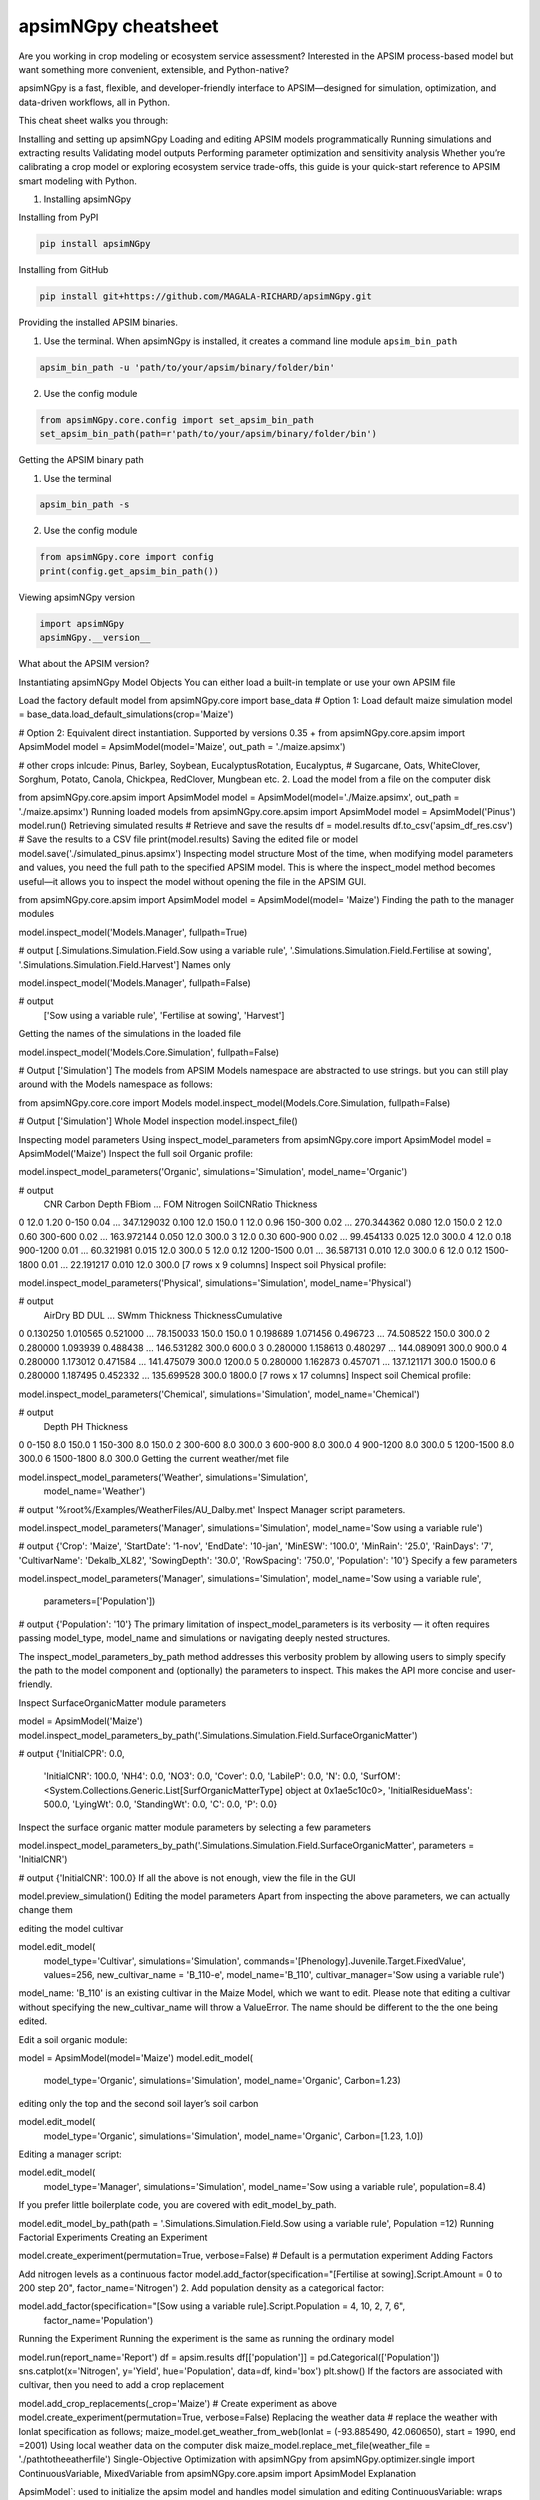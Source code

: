 apsimNGpy cheatsheet
==========================
Are you working in crop modeling or ecosystem service assessment? Interested in the APSIM process-based model but want something more convenient, extensible, and Python-native?

apsimNGpy is a fast, flexible, and developer-friendly interface to APSIM—designed for simulation, optimization, and data-driven workflows, all in Python.

This cheat sheet walks you through:

Installing and setting up apsimNGpy
Loading and editing APSIM models programmatically
Running simulations and extracting results
Validating model outputs
Performing parameter optimization and sensitivity analysis
Whether you’re calibrating a crop model or exploring ecosystem service trade-offs, this guide is your quick-start reference to APSIM smart modeling with Python.

1. Installing apsimNGpy

Installing from PyPI

.. code-block:: console

   pip install apsimNGpy

Installing from GitHub

.. code-block:: console

    pip install git+https://github.com/MAGALA-RICHARD/apsimNGpy.git

Providing the installed APSIM binaries.

1. Use the terminal. When apsimNGpy is installed, it creates a command line module ``apsim_bin_path``

.. code-block:: console

    apsim_bin_path -u 'path/to/your/apsim/binary/folder/bin'

2. Use the config module

.. code-block:: python

    from apsimNGpy.core.config import set_apsim_bin_path
    set_apsim_bin_path(path=r'path/to/your/apsim/binary/folder/bin')

Getting the APSIM binary path

1. Use the terminal

.. code-block:: console

    apsim_bin_path -s

2. Use the config module

.. code-block:: python

   from apsimNGpy.core import config
   print(config.get_apsim_bin_path())

Viewing apsimNGpy version

.. code-block:: python

    import apsimNGpy
    apsimNGpy.__version__

What about the APSIM version?

.. code-block:: python
    from apsimNGpy.core.config import apsim_version
    print(apsim_version())
Instantiating apsimNGpy Model Objects
You can either load a built-in template or use your own APSIM file

Load the factory default model
from apsimNGpy.core import base_data
# Option 1: Load default maize simulation
model = base_data.load_default_simulations(crop='Maize')

# Option 2: Equivalent direct instantiation. Supported by versions 0.35 +
from apsimNGpy.core.apsim import ApsimModel
model = ApsimModel(model='Maize', out_path = './maize.apsimx')

# other crops inlcude: Pinus, Barley, Soybean, EucalyptusRotation, Eucalyptus,
# Sugarcane, Oats, WhiteClover, Sorghum, Potato, Canola, Chickpea, RedClover, Mungbean etc.
2. Load the model from a file on the computer disk

from apsimNGpy.core.apsim import ApsimModel
model = ApsimModel(model='./Maize.apsimx', out_path = './maize.apsimx')
Running loaded models
from apsimNGpy.core.apsim import ApsimModel
model = ApsimModel('Pinus')
model.run()
Retrieving simulated results
# Retrieve and save the results
df = model.results
df.to_csv('apsim_df_res.csv')  # Save the results to a CSV file
print(model.results)
Saving the edited file or model
model.save('./simulated_pinus.apsimx')
Inspecting model structure
Most of the time, when modifying model parameters and values, you need the full path to the specified APSIM model. This is where the inspect_model method becomes useful—it allows you to inspect the model without opening the file in the APSIM GUI.

from apsimNGpy.core.apsim import ApsimModel
model = ApsimModel(model= 'Maize')
Finding the path to the manager modules

model.inspect_model('Models.Manager', fullpath=True)

# output
[.Simulations.Simulation.Field.Sow using a variable rule', '.Simulations.Simulation.Field.Fertilise at
sowing', '.Simulations.Simulation.Field.Harvest']
Names only

model.inspect_model('Models.Manager', fullpath=False)

# output
 ['Sow using a variable rule', 'Fertilise at sowing', 'Harvest']
Getting the names of the simulations in the loaded file

model.inspect_model('Models.Core.Simulation', fullpath=False)

# Output
['Simulation']
The models from APSIM Models namespace are abstracted to use strings. but you can still play around with the Models namespace as follows:

from apsimNGpy.core.core import Models
model.inspect_model(Models.Core.Simulation, fullpath=False)

# Output
['Simulation']
Whole Model inspection
model.inspect_file()

Inspecting model parameters
Using inspect_model_parameters
from apsimNGpy.core import ApsimModel
model = ApsimModel('Maize')
Inspect the full soil Organic profile:

model.inspect_model_parameters('Organic', simulations='Simulation', model_name='Organic')

# output
   CNR  Carbon      Depth  FBiom  ...         FOM  Nitrogen  SoilCNRatio  Thickness
0  12.0    1.20      0-150   0.04  ...  347.129032     0.100         12.0      150.0
1  12.0    0.96    150-300   0.02  ...  270.344362     0.080         12.0      150.0
2  12.0    0.60    300-600   0.02  ...  163.972144     0.050         12.0      300.0
3  12.0    0.30    600-900   0.02  ...   99.454133     0.025         12.0      300.0
4  12.0    0.18   900-1200   0.01  ...   60.321981     0.015         12.0      300.0
5  12.0    0.12  1200-1500   0.01  ...   36.587131     0.010         12.0      300.0
6  12.0    0.12  1500-1800   0.01  ...   22.191217     0.010         12.0      300.0
[7 rows x 9 columns]
Inspect soil Physical profile:

model.inspect_model_parameters('Physical', simulations='Simulation', model_name='Physical')

# output
    AirDry        BD       DUL  ...        SWmm Thickness  ThicknessCumulative
0  0.130250  1.010565  0.521000  ...   78.150033     150.0                150.0
1  0.198689  1.071456  0.496723  ...   74.508522     150.0                300.0
2  0.280000  1.093939  0.488438  ...  146.531282     300.0                600.0
3  0.280000  1.158613  0.480297  ...  144.089091     300.0                900.0
4  0.280000  1.173012  0.471584  ...  141.475079     300.0               1200.0
5  0.280000  1.162873  0.457071  ...  137.121171     300.0               1500.0
6  0.280000  1.187495  0.452332  ...  135.699528     300.0               1800.0
[7 rows x 17 columns]
Inspect soil Chemical profile:


model.inspect_model_parameters('Chemical', simulations='Simulation', model_name='Chemical')

# output
       Depth   PH  Thickness
0      0-150  8.0      150.0
1    150-300  8.0      150.0
2    300-600  8.0      300.0
3    600-900  8.0      300.0
4   900-1200  8.0      300.0
5  1200-1500  8.0      300.0
6  1500-1800  8.0      300.0
Getting the current weather/met file

model.inspect_model_parameters('Weather', simulations='Simulation',
                        model_name='Weather')

# output
'%root%/Examples/WeatherFiles/AU_Dalby.met'
Inspect Manager script parameters.

model.inspect_model_parameters('Manager',
simulations='Simulation', model_name='Sow using a variable rule')

# output
{'Crop': 'Maize',
'StartDate': '1-nov',
'EndDate': '10-jan',
'MinESW': '100.0',
'MinRain': '25.0',
'RainDays': '7',
'CultivarName': 'Dekalb_XL82',
'SowingDepth': '30.0',
'RowSpacing': '750.0',
'Population': '10'}
Specify a few parameters

model.inspect_model_parameters('Manager',
simulations='Simulation', model_name='Sow using a variable rule',
             parameters=['Population'])

# output
{'Population': '10'}
The primary limitation of inspect_model_parameters is its verbosity — it often requires passing model_type, model_name and simulations or navigating deeply nested structures.

The inspect_model_parameters_by_path method addresses this verbosity problem by allowing users to simply specify the path to the model component and (optionally) the parameters to inspect. This makes the API more concise and user-friendly.

Inspect SurfaceOrganicMatter module parameters

model = ApsimModel('Maize')
model.inspect_model_parameters_by_path('.Simulations.Simulation.Field.SurfaceOrganicMatter')

# output
{'InitialCPR': 0.0,
  'InitialCNR': 100.0,
  'NH4': 0.0,
  'NO3': 0.0,
  'Cover': 0.0,
  'LabileP': 0.0,
  'N': 0.0,
  'SurfOM': <System.Collections.Generic.List[SurfOrganicMatterType] object at 0x1ae5c10c0>,
  'InitialResidueMass': 500.0,
  'LyingWt': 0.0,
  'StandingWt': 0.0,
  'C': 0.0,
  'P': 0.0}
Inspect the surface organic matter module parameters by selecting a few parameters

model.inspect_model_parameters_by_path('.Simulations.Simulation.Field.SurfaceOrganicMatter', parameters = 'InitialCNR')

# output
{'InitialCNR': 100.0}
If all the above is not enough, view the file in the GUI

model.preview_simulation()
Editing the model parameters
Apart from inspecting the above parameters, we can actually change them

editing the model cultivar

model.edit_model(
    model_type='Cultivar',
    simulations='Simulation',
    commands='[Phenology].Juvenile.Target.FixedValue',
    values=256,
    new_cultivar_name = 'B_110-e',
    model_name='B_110',
    cultivar_manager='Sow using a variable rule')
model_name: 'B_110' is an existing cultivar in the Maize Model, which we want to edit. Please note that editing a cultivar without specifying the new_cultivar_name will throw a ValueError. The name should be different to the the one being edited.

Edit a soil organic module:

model = ApsimModel(model='Maize')
model.edit_model(
    model_type='Organic',
    simulations='Simulation',
    model_name='Organic',
    Carbon=1.23)
editing only the top and the second soil layer’s soil carbon

model.edit_model(
    model_type='Organic',
    simulations='Simulation',
    model_name='Organic',
    Carbon=[1.23, 1.0])
Editing a manager script:

model.edit_model(
    model_type='Manager',
    simulations='Simulation',
    model_name='Sow using a variable rule',
    population=8.4)
If you prefer little boilerplate code, you are covered with edit_model_by_path.

model.edit_model_by_path(path = '.Simulations.Simulation.Field.Sow using a variable rule', Population =12)
Running Factorial Experiments
Creating an Experiment

model.create_experiment(permutation=True, verbose=False)  # Default is a permutation experiment
Adding Factors

Add nitrogen levels as a continuous factor
model.add_factor(specification="[Fertilise at sowing].Script.Amount = 0 to 200 step 20", factor_name='Nitrogen')
2. Add population density as a categorical factor:

model.add_factor(specification="[Sow using a variable rule].Script.Population = 4, 10, 2, 7, 6",
                 factor_name='Population')
Running the Experiment
Running the experiment is the same as running the ordinary model

model.run(report_name='Report')
df = apsim.results
df[['population']] = pd.Categorical(['Population'])
sns.catplot(x='Nitrogen', y='Yield', hue='Population', data=df, kind='box')
plt.show()
If the factors are associated with cultivar, then you need to add a crop replacement

model.add_crop_replacements(_crop='Maize')
# Create experiment as above
model.create_experiment(permutation=True, verbose=False)
Replacing the weather data
# replace the weather with lonlat specification as follows;
maize_model.get_weather_from_web(lonlat = (-93.885490, 42.060650), start = 1990, end  =2001)
Using local weather data on the computer disk
maize_model.replace_met_file(weather_file = './pathtotheeatherfile')
Single-Objective Optimization with apsimNGpy
from apsimNGpy.optimizer.single import ContinuousVariable, MixedVariable
from apsimNGpy.core.apsim import ApsimModel
Explanation

ApsimModel`: used to initialize the apsim model and handles model simulation and editing
ContinuousVariable: wraps your problem setup for continuous variables
MixedVariable: wraps your problem setup for mixed variables
Load the APSIM model. This is typically a single simulation file you want to calibrate or optimize.

maize_model = ApsimModel("Maize") # replace with the template path
obs = [
    7000.0, 5000.505, 1000.047, 3504.000, 7820.075,
    7000.517, 3587.101, 4000.152, 8379.435, 4000.301
]
Create your own problem description class
class Problem(ContinuousVariable):
    def __init__(self, apsim_model, obs):
        super().__init__(apsim_model=apsim_model)
        self.obs = obs

    def evaluate_objectives(self, **kwargs):
        # This function runs APSIM and compares the predicted maize yield results with observed data.
        predicted = self.apsim_model.run(verbose=False).results.Yield
        # Use root mean square error or another metric.
        return self.rmse(self.obs, predicted)

# Initialize the class
problem = Problem(maize_model, obs)
2. Approach 2 is to define directly the objectives and supply the objectives while initializing any of ContinuousVariable or MixedVariable classes.

def maximize_yield(df):
    # Negate yield to convert to a minimization problem
    return -df.Yield.mean()

problem = ContinuousVariable(maize_model, objectives = maximize_yield)
Adding control variables/decision variables to the defined problem
problem.add_control(
    path='.Simulations.Simulation.Field.Fertilise at sowing',
    Amount="?", bounds=[50, 300], v_type='int', start_value=150
)
problem.add_control(
    path='.Simulations.Simulation.Field.Sow using a variable rule',
    Population="?", v_type='int', bounds=[4, 14], start_value=8
)
Amount and Populationwill be filled in by the optimizer because they are marked with ‘?’. It is also possible to supply extra parameters associated with any of the model paths, which comes in handy if you want to change them on the fly, but you don’t want to optimize them. An example is shown below.

problem.add_control(
   path='.Simulations.Simulation.Field.Fertilise at sowing', CultivarName= 'B_110',
   Amount="?", bounds=[50, 300], v_type='int', start_value=150 )
Minimize with any solver

res_local = problem.minimize_with_a_local_solver(
    method='Powell',
    options={
        'maxiter': 100,
        'disp': True
    }
)
Changing to another solver

res_local = problem.minimize_with_a_local_solver(
    method='Nelder-Mead',
    options={
        'maxiter': 100,
        'disp': True
    }
)
For details about these algorithms, see the minimize documentation.

Run a global optimizer using differential evolution

# Run a global optimizer using differential evolution

res_de = problem.minimize_with_de(
    popsize=10,
    maxiter=100,
    polish=False  # Set to True if you want to refine with a local solver at the end
)
Getting results

print(problem)
Multi-Objective Optimization with apsimNGpy
In real-world agricultural systems, most objectives — such as maximizing crop yield while minimizing environmental impact — are inherently conflicting. These trade-offs cannot be effectively addressed using single-objective optimization algorithms, which are limited to optimizing one goal at a time. Fortunately, multi-objective optimization algorithms inspired by evolutionary principles are well-suited to handle such complexity by exploring a range of trade-offs between competing objectives.

from apsimNGpy.optimizer.moo import MultiObjectiveProblem, compute_hyper_volume, NSGA2
from pymoo.optimize import minimize
import matplotlib.pyplot as plt
from apsimNGpy.core.apsim import ApsimModel as Runner
Interpretation
Runner`: handles model simulation and editing. It is an apsimNGpy class
MultiObjectiveProblem: wraps your problem into a multi-objective one
NSGA2: a multi-objective genetic algorithm
minimize: will be used to minimize the objectives in the finals steps
Initialize the APSIM model runner
runner = Runner("Maize")
runner.add_report_variable('[Soil].Nutrient.NO3.kgha[1] as nitrate', report_name='Report')
Defining Objective Functions
Objective functions take APSIM output (as a DataFrame) and return scalar values.

def maximize_yield(df):
    return -df['Yield'].mean()

def minimize_nitrate_leaching(df):
    return df['nitrate'].sum()
Defining decision variables
use a list of dicts
decision_vars = [
    {'path': '.Simulations.Simulation.Field.Fertilise at sowing',
     'Amount': "?", 'bounds': [50, 300], 'v_type': 'float'},

    {'path': '.Simulations.Simulation.Field.Sow using a variable rule',
     'Population': "?", 'bounds': [4, 14], 'v_type': 'float'}
]

# Then, initialise the problem
problem = MultiObjectiveProblem(runner, objectives=[maximize_yield, minimize_nitrate_leaching], decision_vars=decision_vars)
Each dictionary defines:

path: the APSIM model path to the component.
Amount / Population: the parameter to be optimized (denoted by ‘?’).
bounds: lower and upper bounds for the optimizer.
v_type: variable type.
2. Add the decision variables after problem initialization

# Initialise the problem
problem = MultiObjectiveProblem(runner, objectives=[maximize_yield, minimize_nitrate_leaching])

problem.add_control(
    path='.Simulations.Simulation.Field.Fertilise at sowing',
    Amount='?', bounds=[50, 300], v_type='float')

problem.control(
    path='.Simulations.Simulation.Field.Sow using a variable rule',
    Population='?', bounds=[4, 14], v_type='float')
Run the NSGA-II optimizer
algorithm = NSGA2(pop_size=20)

result = minimize(
    problem.get_problem(),
    algorithm,
    ('n_gen', 10),
    seed=1,
    verbose=True
)
Plot the Pareto Front
F = result.F
plt.scatter(F[:, 0]* -1, F[:, 1])
plt.xlabel("Yield")
plt.ylabel("N Leaching")
plt.title("Pareto Front")
plt.show()
